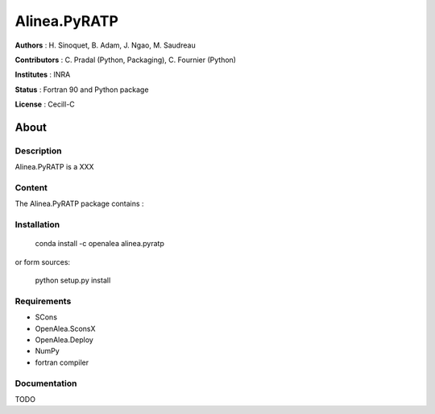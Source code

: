=============== 
Alinea.PyRATP
=============== 

**Authors** : H. Sinoquet, B. Adam, J. Ngao, M. Saudreau

**Contributors** : C. Pradal (Python, Packaging), C. Fournier (Python)

**Institutes** : INRA

**Status** : Fortran 90 and Python package 

**License** : Cecill-C

About
------

Description
============

Alinea.PyRATP is a XXX



Content
========

The Alinea.PyRATP package contains :


Installation
=============

  conda install -c openalea alinea.pyratp
  
or form sources:

  python setup.py install
  
Requirements
============

* SCons
* OpenAlea.SconsX
* OpenAlea.Deploy
* NumPy
* fortran compiler



Documentation
==================
TODO

